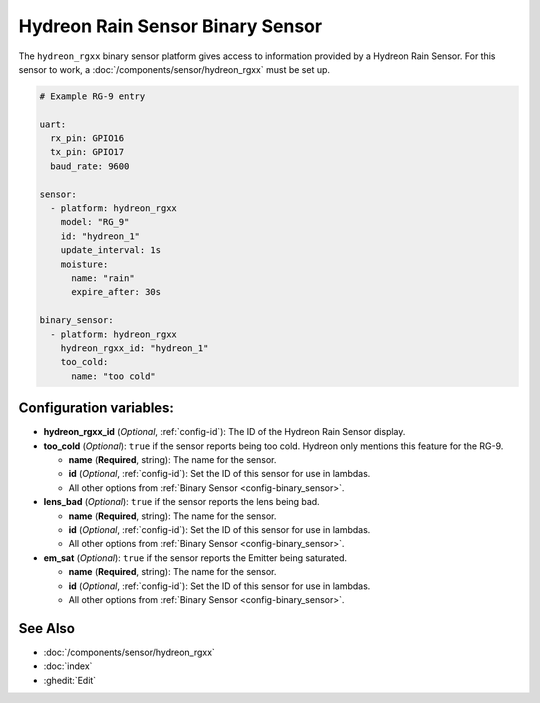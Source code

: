 Hydreon Rain Sensor Binary Sensor
=================================

.. seo::
    :description: Instructions for setting up Hydreon rain sensors
    :image: hydreon_rg9.jpg
    :keywords: hydreon

The ``hydreon_rgxx`` binary sensor platform gives access to information provided by a Hydreon Rain Sensor.
For this sensor to work, a :doc:`/components/sensor/hydreon_rgxx` must be set up.

.. code-block:: yaml

    # Example RG-9 entry

    uart:
      rx_pin: GPIO16
      tx_pin: GPIO17
      baud_rate: 9600

    sensor:
      - platform: hydreon_rgxx
        model: "RG_9"
        id: "hydreon_1"
        update_interval: 1s
        moisture:
          name: "rain"
          expire_after: 30s

    binary_sensor:
      - platform: hydreon_rgxx
        hydreon_rgxx_id: "hydreon_1"
        too_cold:
          name: "too cold"

Configuration variables:
------------------------

- **hydreon_rgxx_id** (*Optional*, :ref:`config-id`): The ID of the Hydreon Rain Sensor display.

- **too_cold** (*Optional*): ``true`` if the sensor reports being too cold. Hydreon only mentions this feature for the RG-9.

  - **name** (**Required**, string): The name for the sensor.

  - **id** (*Optional*, :ref:`config-id`): Set the ID of this sensor for use in lambdas.

  - All other options from :ref:`Binary Sensor <config-binary_sensor>`.

- **lens_bad** (*Optional*): ``true`` if the sensor reports the lens being bad.

  - **name** (**Required**, string): The name for the sensor.

  - **id** (*Optional*, :ref:`config-id`): Set the ID of this sensor for use in lambdas.

  - All other options from :ref:`Binary Sensor <config-binary_sensor>`.

- **em_sat** (*Optional*): ``true`` if the sensor reports the Emitter being saturated.

  - **name** (**Required**, string): The name for the sensor.

  - **id** (*Optional*, :ref:`config-id`): Set the ID of this sensor for use in lambdas.

  - All other options from :ref:`Binary Sensor <config-binary_sensor>`.


See Also
--------

- :doc:`/components/sensor/hydreon_rgxx`
- :doc:`index`
- :ghedit:`Edit`
